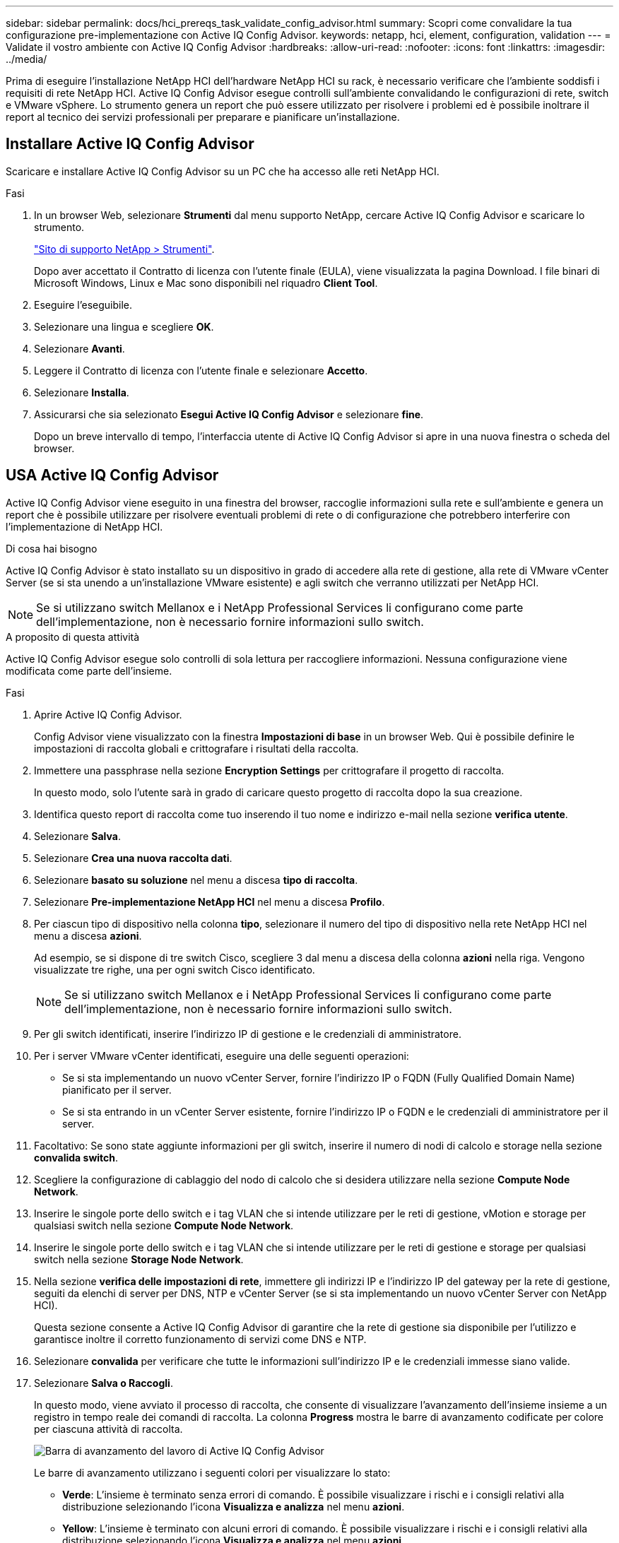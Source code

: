---
sidebar: sidebar 
permalink: docs/hci_prereqs_task_validate_config_advisor.html 
summary: Scopri come convalidare la tua configurazione pre-implementazione con Active IQ Config Advisor. 
keywords: netapp, hci, element, configuration, validation 
---
= Validate il vostro ambiente con Active IQ Config Advisor
:hardbreaks:
:allow-uri-read: 
:nofooter: 
:icons: font
:linkattrs: 
:imagesdir: ../media/


[role="lead"]
Prima di eseguire l'installazione NetApp HCI dell'hardware NetApp HCI su rack, è necessario verificare che l'ambiente soddisfi i requisiti di rete NetApp HCI. Active IQ Config Advisor esegue controlli sull'ambiente convalidando le configurazioni di rete, switch e VMware vSphere. Lo strumento genera un report che può essere utilizzato per risolvere i problemi ed è possibile inoltrare il report al tecnico dei servizi professionali per preparare e pianificare un'installazione.



== Installare Active IQ Config Advisor

Scaricare e installare Active IQ Config Advisor su un PC che ha accesso alle reti NetApp HCI.

.Fasi
. In un browser Web, selezionare *Strumenti* dal menu supporto NetApp, cercare Active IQ Config Advisor e scaricare lo strumento.
+
https://mysupport.netapp.com/site/tools/tool-eula/5ddb829ebd393e00015179b2["Sito di supporto NetApp > Strumenti"^].

+
Dopo aver accettato il Contratto di licenza con l'utente finale (EULA), viene visualizzata la pagina Download. I file binari di Microsoft Windows, Linux e Mac sono disponibili nel riquadro *Client Tool*.

. Eseguire l'eseguibile.
. Selezionare una lingua e scegliere *OK*.
. Selezionare *Avanti*.
. Leggere il Contratto di licenza con l'utente finale e selezionare *Accetto*.
. Selezionare *Installa*.
. Assicurarsi che sia selezionato *Esegui Active IQ Config Advisor* e selezionare *fine*.
+
Dopo un breve intervallo di tempo, l'interfaccia utente di Active IQ Config Advisor si apre in una nuova finestra o scheda del browser.





== USA Active IQ Config Advisor

Active IQ Config Advisor viene eseguito in una finestra del browser, raccoglie informazioni sulla rete e sull'ambiente e genera un report che è possibile utilizzare per risolvere eventuali problemi di rete o di configurazione che potrebbero interferire con l'implementazione di NetApp HCI.

.Di cosa hai bisogno
Active IQ Config Advisor è stato installato su un dispositivo in grado di accedere alla rete di gestione, alla rete di VMware vCenter Server (se si sta unendo a un'installazione VMware esistente) e agli switch che verranno utilizzati per NetApp HCI.


NOTE: Se si utilizzano switch Mellanox e i NetApp Professional Services li configurano come parte dell'implementazione, non è necessario fornire informazioni sullo switch.

.A proposito di questa attività
Active IQ Config Advisor esegue solo controlli di sola lettura per raccogliere informazioni. Nessuna configurazione viene modificata come parte dell'insieme.

.Fasi
. Aprire Active IQ Config Advisor.
+
Config Advisor viene visualizzato con la finestra *Impostazioni di base* in un browser Web. Qui è possibile definire le impostazioni di raccolta globali e crittografare i risultati della raccolta.

. Immettere una passphrase nella sezione *Encryption Settings* per crittografare il progetto di raccolta.
+
In questo modo, solo l'utente sarà in grado di caricare questo progetto di raccolta dopo la sua creazione.

. Identifica questo report di raccolta come tuo inserendo il tuo nome e indirizzo e-mail nella sezione *verifica utente*.
. Selezionare *Salva*.
. Selezionare *Crea una nuova raccolta dati*.
. Selezionare *basato su soluzione* nel menu a discesa *tipo di raccolta*.
. Selezionare *Pre-implementazione NetApp HCI* nel menu a discesa *Profilo*.
. Per ciascun tipo di dispositivo nella colonna *tipo*, selezionare il numero del tipo di dispositivo nella rete NetApp HCI nel menu a discesa *azioni*.
+
Ad esempio, se si dispone di tre switch Cisco, scegliere 3 dal menu a discesa della colonna *azioni* nella riga. Vengono visualizzate tre righe, una per ogni switch Cisco identificato.

+

NOTE: Se si utilizzano switch Mellanox e i NetApp Professional Services li configurano come parte dell'implementazione, non è necessario fornire informazioni sullo switch.

. Per gli switch identificati, inserire l'indirizzo IP di gestione e le credenziali di amministratore.
. Per i server VMware vCenter identificati, eseguire una delle seguenti operazioni:
+
** Se si sta implementando un nuovo vCenter Server, fornire l'indirizzo IP o FQDN (Fully Qualified Domain Name) pianificato per il server.
** Se si sta entrando in un vCenter Server esistente, fornire l'indirizzo IP o FQDN e le credenziali di amministratore per il server.


. Facoltativo: Se sono state aggiunte informazioni per gli switch, inserire il numero di nodi di calcolo e storage nella sezione *convalida switch*.
. Scegliere la configurazione di cablaggio del nodo di calcolo che si desidera utilizzare nella sezione *Compute Node Network*.
. Inserire le singole porte dello switch e i tag VLAN che si intende utilizzare per le reti di gestione, vMotion e storage per qualsiasi switch nella sezione *Compute Node Network*.
. Inserire le singole porte dello switch e i tag VLAN che si intende utilizzare per le reti di gestione e storage per qualsiasi switch nella sezione *Storage Node Network*.
. Nella sezione *verifica delle impostazioni di rete*, immettere gli indirizzi IP e l'indirizzo IP del gateway per la rete di gestione, seguiti da elenchi di server per DNS, NTP e vCenter Server (se si sta implementando un nuovo vCenter Server con NetApp HCI).
+
Questa sezione consente a Active IQ Config Advisor di garantire che la rete di gestione sia disponibile per l'utilizzo e garantisce inoltre il corretto funzionamento di servizi come DNS e NTP.

. Selezionare *convalida* per verificare che tutte le informazioni sull'indirizzo IP e le credenziali immesse siano valide.
. Selezionare *Salva o Raccogli*.
+
In questo modo, viene avviato il processo di raccolta, che consente di visualizzare l'avanzamento dell'insieme insieme a un registro in tempo reale dei comandi di raccolta. La colonna *Progress* mostra le barre di avanzamento codificate per colore per ciascuna attività di raccolta.

+
image::config_advisor_job_progress_bar.png[Barra di avanzamento del lavoro di Active IQ Config Advisor]

+
Le barre di avanzamento utilizzano i seguenti colori per visualizzare lo stato:

+
** *Verde*: L'insieme è terminato senza errori di comando. È possibile visualizzare i rischi e i consigli relativi alla distribuzione selezionando l'icona *Visualizza e analizza* nel menu *azioni*.
** *Yellow*: L'insieme è terminato con alcuni errori di comando. È possibile visualizzare i rischi e i consigli relativi alla distribuzione selezionando l'icona *Visualizza e analizza* nel menu *azioni*.
** *Rosso*: L'insieme non è riuscito. È necessario risolvere gli errori ed eseguire nuovamente la raccolta.


. Opzionale: Al termine della raccolta, è possibile selezionare l'icona binoculare per qualsiasi riga di raccolta per visualizzare i comandi eseguiti e i dati raccolti.
. Selezionare la scheda *View & Analyze* (Visualizza e analizza).
+
Questa pagina mostra un report generale sullo stato di salute dell'ambiente. È possibile selezionare una sezione del grafico a torta per visualizzare ulteriori dettagli su controlli specifici o descrizioni dei problemi, oltre a consigli sulla risoluzione di eventuali problemi che potrebbero interferire con la corretta implementazione. Puoi risolvere questi problemi da solo o richiedere assistenza ai NetApp Professional Services.

. Selezionare *Esporta* per esportare il report della raccolta come documento PDF o Microsoft Word.
+

NOTE: Gli output dei documenti PDF e Microsoft Word includono le informazioni di configurazione dello switch per l'implementazione, utilizzate dai NetApp Professional Services per verificare le impostazioni di rete.

. Inviare il file di report esportato al rappresentante dei NetApp Professional Services.


[discrete]
== Trova ulteriori informazioni

* https://www.netapp.com/hybrid-cloud/hci-documentation/["Pagina delle risorse NetApp HCI"^]
* https://docs.netapp.com/us-en/vcp/index.html["Plug-in NetApp Element per server vCenter"^]

